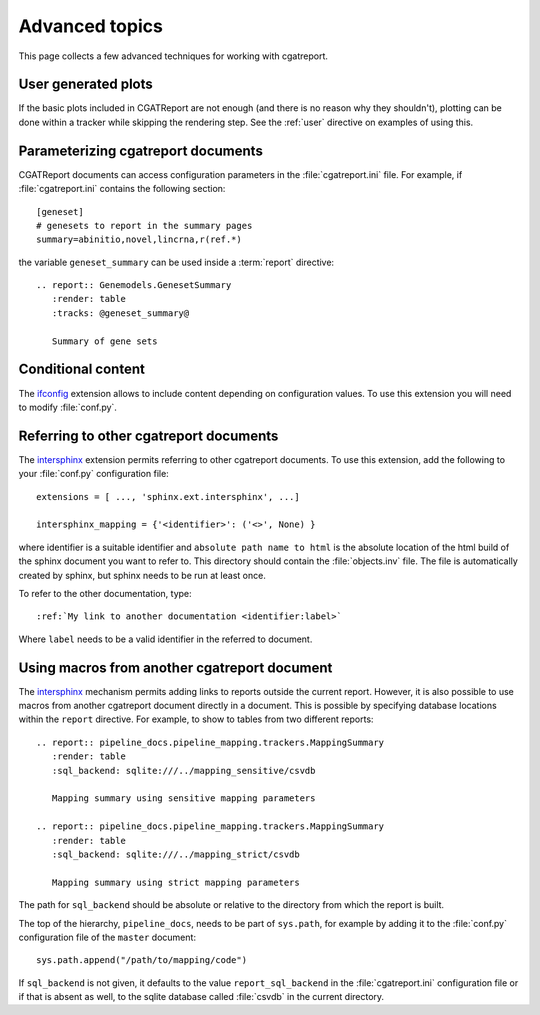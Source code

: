 .. _Advanced topics:

===============
Advanced topics
===============

This page collects a few advanced techniques for working with cgatreport.

User generated plots
====================

If the basic plots included in CGATReport are not enough (and there
is no reason why they shouldn't), plotting can be done within a tracker
while skipping the rendering step. See the :ref:`user` directive on
examples of using this.

Parameterizing cgatreport documents
=====================================

CGATReport documents can access configuration parameters in the
:file:`cgatreport.ini` file. For example, if
:file:`cgatreport.ini` contains the following section::

   [geneset]
   # genesets to report in the summary pages
   summary=abinitio,novel,lincrna,r(ref.*)

the variable ``geneset_summary`` can be used inside a :term:`report` directive::

   .. report:: Genemodels.GenesetSummary
      :render: table
      :tracks: @geneset_summary@

      Summary of gene sets

Conditional content
===================

The ifconfig_ extension allows to include content depending on configuration
values. To use this extension you will need to modify :file:`conf.py`.

Referring to other cgatreport documents
=========================================

The intersphinx_ extension permits referring to other
cgatreport documents. To use this extension, add the following to
your :file:`conf.py` configuration file::

    extensions = [ ..., 'sphinx.ext.intersphinx', ...]

    intersphinx_mapping = {'<identifier>': ('<>', None) }

where identifier is a suitable identifier and ``absolute path name to
html`` is the absolute location of the html build of the sphinx
document you want to refer to. This directory should contain the
:file:`objects.inv` file. The file is automatically created by sphinx,
but sphinx needs to be run at least once.

To refer to the other documentation, type::

   :ref:`My link to another documentation <identifier:label>`

Where ``label`` needs to be a valid identifier in the referred to
document.

Using macros from another cgatreport document
===============================================

The intersphinx_ mechanism permits adding links to reports outside the
current report. However, it is also possible to use macros from
another cgatreport document directly in a document. This is possible
by specifying database locations within the ``report`` directive.  For
example, to show to tables from two different reports::

   .. report:: pipeline_docs.pipeline_mapping.trackers.MappingSummary
      :render: table
      :sql_backend: sqlite:///../mapping_sensitive/csvdb

      Mapping summary using sensitive mapping parameters

   .. report:: pipeline_docs.pipeline_mapping.trackers.MappingSummary
      :render: table
      :sql_backend: sqlite:///../mapping_strict/csvdb

      Mapping summary using strict mapping parameters

The path for ``sql_backend`` should be absolute or relative to the
directory from which the report is built.

The top of the hierarchy, ``pipeline_docs``, needs to be part of
``sys.path``, for example by adding it to the :file:`conf.py`
configuration file of the ``master`` document::

   sys.path.append("/path/to/mapping/code")

If ``sql_backend`` is not given, it defaults to the value
``report_sql_backend`` in the :file:`cgatreport.ini` configuration
file or if that is absent as well, to the sqlite database called
:file:`csvdb` in the current directory.

.. _intersphinx: http://sphinx-doc.org/ext/intersphinx.html
.. _ifconfig: http://sphinx-doc.org/ext/ifconfig.html
